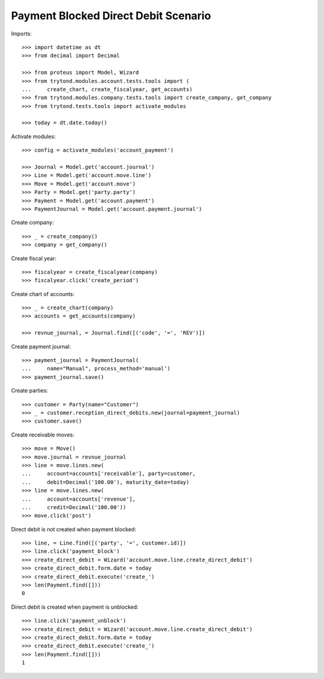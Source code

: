 =====================================
Payment Blocked Direct Debit Scenario
=====================================

Imports::

    >>> import datetime as dt
    >>> from decimal import Decimal

    >>> from proteus import Model, Wizard
    >>> from trytond.modules.account.tests.tools import (
    ...     create_chart, create_fiscalyear, get_accounts)
    >>> from trytond.modules.company.tests.tools import create_company, get_company
    >>> from trytond.tests.tools import activate_modules

    >>> today = dt.date.today()

Activate modules::

    >>> config = activate_modules('account_payment')

    >>> Journal = Model.get('account.journal')
    >>> Line = Model.get('account.move.line')
    >>> Move = Model.get('account.move')
    >>> Party = Model.get('party.party')
    >>> Payment = Model.get('account.payment')
    >>> PaymentJournal = Model.get('account.payment.journal')

Create company::

    >>> _ = create_company()
    >>> company = get_company()

Create fiscal year::

    >>> fiscalyear = create_fiscalyear(company)
    >>> fiscalyear.click('create_period')

Create chart of accounts::

    >>> _ = create_chart(company)
    >>> accounts = get_accounts(company)

    >>> revnue_journal, = Journal.find([('code', '=', 'REV')])

Create payment journal::

    >>> payment_journal = PaymentJournal(
    ...     name="Manual", process_method='manual')
    >>> payment_journal.save()

Create parties::

    >>> customer = Party(name="Customer")
    >>> _ = customer.reception_direct_debits.new(journal=payment_journal)
    >>> customer.save()

Create receivable moves::

    >>> move = Move()
    >>> move.journal = revnue_journal
    >>> line = move.lines.new(
    ...     account=accounts['receivable'], party=customer,
    ...     debit=Decimal('100.00'), maturity_date=today)
    >>> line = move.lines.new(
    ...     account=accounts['revenue'],
    ...     credit=Decimal('100.00'))
    >>> move.click('post')

Direct debit is not created when payment blocked::

    >>> line, = Line.find([('party', '=', customer.id)])
    >>> line.click('payment_block')
    >>> create_direct_debit = Wizard('account.move.line.create_direct_debit')
    >>> create_direct_debit.form.date = today
    >>> create_direct_debit.execute('create_')
    >>> len(Payment.find([]))
    0

Direct debit is created when payment is unblocked::

    >>> line.click('payment_unblock')
    >>> create_direct_debit = Wizard('account.move.line.create_direct_debit')
    >>> create_direct_debit.form.date = today
    >>> create_direct_debit.execute('create_')
    >>> len(Payment.find([]))
    1
